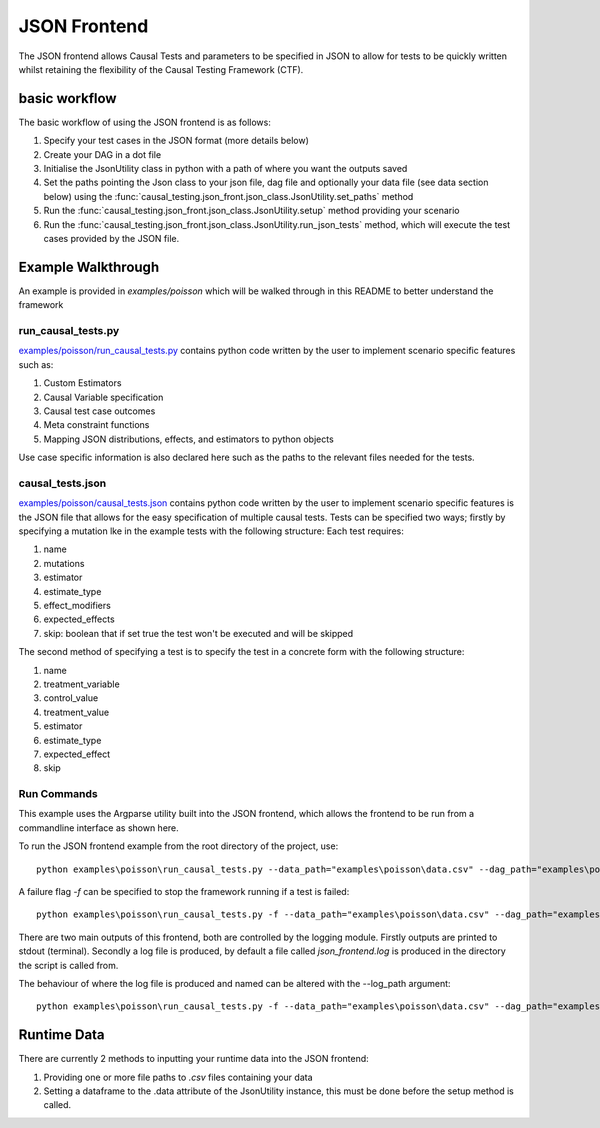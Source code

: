 JSON Frontend
======================================
The JSON frontend allows Causal Tests and parameters to be specified in JSON to allow for tests to be quickly written
whilst retaining the flexibility of the Causal Testing Framework (CTF).

basic workflow
--------------
The basic workflow of using the JSON frontend is as follows:

#. Specify your test cases in the JSON format (more details below)
#. Create your DAG in a dot file
#. Initialise the JsonUtility class in python with a path of where you want the outputs saved
#. Set the paths pointing the Json class to your json file, dag file and optionally your data file (see data section below) using the :func:`causal_testing.json_front.json_class.JsonUtility.set_paths` method
#. Run the :func:`causal_testing.json_front.json_class.JsonUtility.setup` method providing your scenario
#. Run the :func:`causal_testing.json_front.json_class.JsonUtility.run_json_tests` method, which will execute the test cases provided by the JSON file.

Example Walkthrough
-------------------
An example is provided in `examples/poisson` which will be walked through in this README to better understand
the framework

run_causal_tests.py
*******************
`examples/poisson/run_causal_tests.py <https://github.com/CITCOM-project/CausalTestingFramework/blob/main/examples/poisson/run_causal_tests.py>`_
contains python code written by the user to implement scenario specific features
such as:

#. Custom Estimators
#. Causal Variable specification
#. Causal test case outcomes
#. Meta constraint functions
#. Mapping JSON distributions, effects, and estimators to python objects

Use case specific information is also declared here such as the paths to the relevant files needed for the tests.

causal_tests.json
*****************
`examples/poisson/causal_tests.json <https://github.c#om/CITCOM-project/CausalTestingFramework/blob/main/examples/poisson/causal_tests.json>`_ contains python code written by the user to implement scenario specific features
is the JSON file that allows for the easy specification of multiple causal tests. Tests can be specified two ways; firstly by specifying a mutation lke in the example tests with the following structure:
Each test requires:

#. name
#. mutations
#. estimator
#. estimate_type
#. effect_modifiers
#. expected_effects
#. skip: boolean that if set true the test won't be executed and will be skipped

The second method of specifying a test is to specify the test in a concrete form with the following structure:

#. name
#. treatment_variable
#. control_value
#. treatment_value
#. estimator
#. estimate_type
#. expected_effect
#. skip

Run Commands
************
This example uses the Argparse utility built into the JSON frontend, which allows the frontend to be run from a commandline interface as shown here.

To run the JSON frontend example from the root directory of the project, use::

    python examples\poisson\run_causal_tests.py --data_path="examples\poisson\data.csv" --dag_path="examples\poisson\dag.dot" --json_path="examples\poisson\causal_tests.json

A failure flag `-f` can be specified to stop the framework running if a test is failed::

    python examples\poisson\run_causal_tests.py -f --data_path="examples\poisson\data.csv" --dag_path="examples\poisson\dag.dot" --json_path="examples\poisson\causal_tests.json

There are two main outputs of this frontend, both are controlled by the logging module. Firstly outputs are printed to stdout (terminal).
Secondly a log file is produced, by default a file called `json_frontend.log` is produced in the directory the script is called from.

The behaviour of where the log file is produced and named can be altered with the --log_path argument::

    python examples\poisson\run_causal_tests.py -f --data_path="examples\poisson\data.csv" --dag_path="examples\poisson\dag.dot" --json_path="examples\poisson\causal_tests.json --log_path="example_directory\logname.log"


Runtime Data
----------

There are currently 2 methods to inputting your runtime data into the JSON frontend:

#. Providing one or more file paths to `.csv` files containing your data
#. Setting a dataframe to the .data attribute of the JsonUtility instance, this must be done before the setup method is called.




